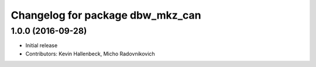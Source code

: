 ^^^^^^^^^^^^^^^^^^^^^^^^^^^^^^^^^
Changelog for package dbw_mkz_can
^^^^^^^^^^^^^^^^^^^^^^^^^^^^^^^^^

1.0.0 (2016-09-28)
------------------
* Initial release
* Contributors: Kevin Hallenbeck, Micho Radovnikovich
